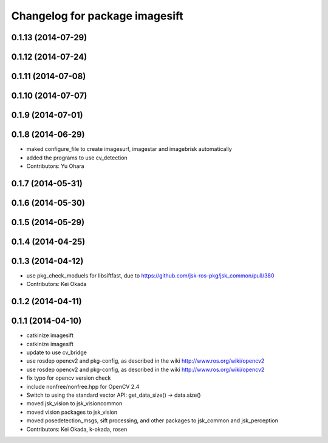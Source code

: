 ^^^^^^^^^^^^^^^^^^^^^^^^^^^^^^^
Changelog for package imagesift
^^^^^^^^^^^^^^^^^^^^^^^^^^^^^^^

0.1.13 (2014-07-29)
-------------------

0.1.12 (2014-07-24)
-------------------

0.1.11 (2014-07-08)
-------------------

0.1.10 (2014-07-07)
-------------------

0.1.9 (2014-07-01)
------------------

0.1.8 (2014-06-29)
------------------
* maked configure_file to create imagesurf, imagestar and imagebrisk automatically
* added the programs to use cv_detection
* Contributors: Yu Ohara

0.1.7 (2014-05-31)
------------------

0.1.6 (2014-05-30)
------------------

0.1.5 (2014-05-29)
------------------

0.1.4 (2014-04-25)
------------------

0.1.3 (2014-04-12)
------------------
* use pkg_check_moduels for libsiftfast, due to https://github.com/jsk-ros-pkg/jsk_common/pull/380
* Contributors: Kei Okada

0.1.2 (2014-04-11)
------------------

0.1.1 (2014-04-10)
------------------
* catkinize imagesift
* catkinize imagesift
* update to use cv_bridge
* use rosdep opencv2 and pkg-config, as described in the wiki http://www.ros.org/wiki/opencv2
* use rosdep opencv2 and pkg-config, as described in the wiki http://www.ros.org/wiki/opencv2
* fix typo for opencv version check
* include nonfree/nonfree.hpp for OpenCV 2.4
* Switch to using the standard vector API: get_data_size() -> data.size()
* moved jsk_vision to jsk_visioncommon
* moved vision packages to jsk_vision
* moved posedetection_msgs, sift processing, and other packages to jsk_common and jsk_perception
* Contributors: Kei Okada, k-okada, rosen
